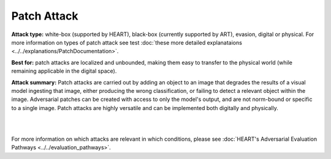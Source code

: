 Patch Attack
=============

**Attack type:** white-box (supported by HEART), black-box (currently supported by ART), evasion, digital or physical. For more information on types of patch attack see test :doc:`these more detailed explanataions <../../explanations/PatchDocumentation>`.

**Best for:** patch attacks are localized and unbounded, making them easy to transfer to the physical world (while remaining applicable in the digital space).


**Attack summary:** Patch attacks are carried out by adding an object to an image that degrades the results of a visual model ingesting that image, either producing the wrong classification, or failing to detect a relevant object within the image. Adversarial patches can be created with access to only the model's output, and are not norm-bound or specific to a single image. Patch attacks are highly versatile and can be implemented both digitally and physically.

|



.. grid:: 2
    :gutter: 1
    :margin: 0

    .. grid-item-card::  Compatibility considerations

        - **Task:** Object detection or classification
        - **Modality:** HEART currently only supports images, ART supports images and video
        - **Data:** Single or three color channel images, of standardized dimensions. Specify pixels in range 0-1 or 0-255, matching input data
        - **Model:** Computer vision models

    .. grid-item-card::  Getting started

        To get started with Patch attacks, see the :ref:`patch-notebook-label` notebook, available `here <https://github.com/IBM/heart-library/blob/main/notebooks/4_get_started_adversarial_patch.ipynb>`__.

        For increased relevance to your use case, replace the selected hugging face model with your own model, and the test data set with a test dataset of your own.

    .. grid-item-card::  Interpreting the results

        - **Adversarial perturbation size:** usually defined by the norm of the perturbation matrix
        - **Accuracy:** used to evaluate classification models (correct out of total)
        - **mAP (mean average precision):** used to evaluate object detection models (calculated difference between ground truth and prediction boxes)
        - evaluate test results at 3 levels:

          - **Clean:** standard

          - **Robust:** after adversarial attack on all samples

          - **Adversarial:** after adversarial attack on samples correctly predicted in non-adversarial scenario

    .. grid-item-card::  Remediation resources

        1. Pre-processing `mitigation steps <https://github.com/IBM/heart-library/blob/main/notebooks/8_get_started_defenses.ipynb>`_ (image compression, spatial smoothing, variance minimization)
        2. Defenses like adversarial training (currently supported by ART)

        - `Adversarial training example with MNIST <https://github.com/Trusted-AI/adversarial-robustness-toolbox/blob/main/notebooks/adversarial_training_mnist.ipynb>`_

        - `Adversarial retraining <https://github.com/Trusted-AI/adversarial-robustness-toolbox/blob/main/notebooks/adversarial_retraining.ipynb>`_

        - `Certified adversarial training <https://github.com/Trusted-AI/adversarial-robustness-toolbox/blob/main/notebooks/certified_adversarial_training.ipynb>`_


        3. Coming soon: defenses/defense cards


.. grid:: 1
    :gutter: 1
    :margin: 0

    .. grid-item-card::  Scalability

        The examples of time and compute requirements below cover a variety of models and datasets to guide users' expectations. These data can be used for resource planning for model testing and evaluation (T&E).

        .. csv-table::
           :file: ../_static/patch_scalability_metrics.csv
           :widths: 10, 10, 10, 10, 10, 10, 10, 10, 10, 10
           :header-rows: 1
           :class: longtable

        .. raw:: html

           <iframe allowtransparency="true" src="../_static/patch_plot_memory.html" height="450px" width="100%"></iframe>
           <iframe allowtransparency="true" src="../_static/patch_plot_duration.html" height="450px" width="100%"></iframe>


.. grid:: 2
    :gutter: 1
    :margin: 0

    .. grid-item-card::  What could go wrong?


        - Model and input data not compatible --> see 'Compatibility considerations' above

        - Patch may be too easily detected

        - Incorrect size, shape, or placement of the patch relative to the original image

        - [in physical patch use] Changes in lighting or object orientation can decrease effectiveness

        For more information on causes of attack failure, see Carlini's `Indicators of Attack Failure <https://arxiv.org/pdf/2106.09947>`_ and Tramer's `On Adaptive Attacks to Adversarial Example Defenses <https://proceedings.nips.cc/paper/2020/file/11f38f8ecd71867b42433548d1078e38-Paper.pdf>`_.


    .. grid-item-card::  More resources

        - Similar attacks:

          - A second patch attack notebook for object detection can be found `here <https://github.com/IBM/heart-library/blob/main/notebooks/6_adversarial_patch_for_object_detection.ipynb>`__.

          - Other physically realizable attacks include `adversarial laser beam <https://arxiv.org/abs/2103.06504>`_.
        - Further reading:

          - `Adversarial Robustness Toolbox v1.0.0 <https://arxiv.org/abs/1807.01069>`_

          - `Adversarial Robustness Toolbox repo (v1.18.0+) <https://github.com/Trusted-AI/adversarial-robustness-toolbox>`_ and related `discussions <https://github.com/Trusted-AI/adversarial-robustness-toolbox/discussions>`_


|

For more information on which attacks are relevant in which conditions, please see :doc:`HEART's Adversarial Evaluation Pathways <../../evaluation_pathways>`.
